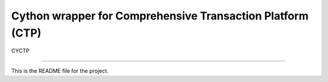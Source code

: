 Cython wrapper for Comprehensive Transaction Platform (CTP)
=======================

CYCTP

----

This is the README file for the project.